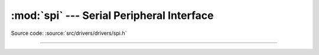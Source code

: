 :mod:`spi` --- Serial Peripheral Interface
==========================================

.. module:: spi
   :synopsis: Serial Peripheral Interface.

Source code: :source:`src/drivers/drivers/spi.h`

----------------------------------------------

.. doxygenfile:: drivers/spi.h
   :project: simba
